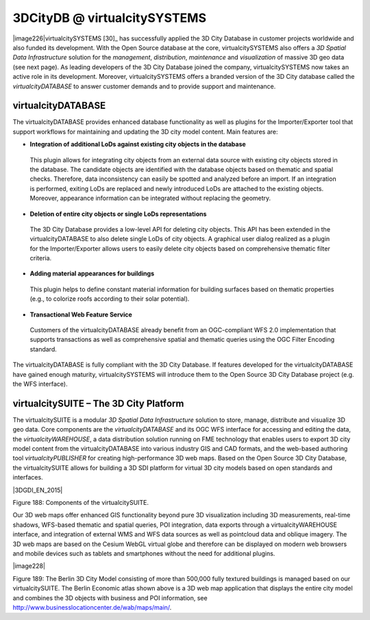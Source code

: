 3DCityDB @ virtualcitySYSTEMS
=============================

|image226|\ virtualcitySYSTEMS [30]_ has successfully applied the 3D
City Database in customer projects worldwide and also funded its
development. With the Open Source database at the core,
virtualcitySYSTEMS also offers a *3D Spatial Data Infrastructure*
solution for the *management*, *distribution*, *maintenance* and
*visualization* of massive 3D geo data (see next page). As leading
developers of the 3D City Database joined the company,
virtualcitySYSTEMS now takes an active role in its development.
Moreover, virtualcitySYSTEMS offers a branded version of the 3D City
database called the *virtualcityDATABASE* to answer customer demands and
to provide support and maintenance.


virtualcityDATABASE
-------------------

The virtualcityDATABASE provides enhanced database functionality as well
as plugins for the Importer/Exporter tool that support workflows for
maintaining and updating the 3D city model content. Main features are:

-  **Integration of additional LoDs against existing city objects in the
   database**

..

   This plugin allows for integrating city objects from an external data
   source with existing city objects stored in the database. The
   candidate objects are identified with the database objects based on
   thematic and spatial checks. Therefore, data inconsistency can easily
   be spotted and analyzed before an import. If an integration is
   performed, exiting LoDs are replaced and newly introduced LoDs are
   attached to the existing objects. Moreover, appearance information
   can be integrated without replacing the geometry.

-  **Deletion of entire city objects or single LoDs representations**

..

   The 3D City Database provides a low-level API for deleting city
   objects. This API has been extended in the virtualcityDATABASE to
   also delete single LoDs of city objects. A graphical user dialog
   realized as a plugin for the Importer/Exporter allows users to easily
   delete city objects based on comprehensive thematic filter criteria.

-  **Adding material appearances for buildings**

..

   This plugin helps to define constant material information for
   building surfaces based on thematic properties (e.g., to colorize
   roofs according to their solar potential).

-  **Transactional Web Feature Service**

..

   Customers of the virtualcityDATABASE already benefit from an
   OGC-compliant WFS 2.0 implementation that supports transactions as
   well as comprehensive spatial and thematic queries using the OGC
   Filter Encoding standard.

The virtualcityDATABASE is fully compliant with the 3D City Database. If
features developed for the virtualcityDATABASE have gained enough
maturity, virtualcitySYSTEMS will introduce them to the Open Source 3D
City Database project (e.g. the WFS interface).


virtualcitySUITE – The 3D City Platform
---------------------------------------

The virtualcitySUITE is a modular *3D Spatial Data Infrastructure*
solution to store, manage, distribute and visualize 3D geo data. Core
components are the *virtualcityDATABASE* and its OGC WFS interface for
accessing and editing the data, the *virtualcityWAREHOUSE*, a data
distribution solution running on FME technology that enables users to
export 3D city model content from the virtualcityDATABASE into various
industry GIS and CAD formats, and the web-based authoring tool
*virtualcityPUBLISHER* for creating high-performance 3D web maps. Based
on the Open Source 3D City Database, the virtualcitySUITE allows for
building a 3D SDI platform for virtual 3D city models based on open
standards and interfaces.

|3DGDI_EN_2015|

Figure 188: Components of the virtualcitySUITE.

Our 3D web maps offer enhanced GIS functionality beyond pure 3D
visualization including 3D measurements, real-time shadows, WFS-based
thematic and spatial queries, POI integration, data exports through a
virtualcityWAREHOUSE interface, and integration of external WMS and WFS
data sources as well as pointcloud data and oblique imagery. The 3D web
maps are based on the Cesium WebGL virtual globe and therefore can be
displayed on modern web browsers and mobile devices such as tablets and
smartphones without the need for additional plugins.

|image228|

Figure 189: The Berlin 3D City Model consisting of more than 500,000
fully textured buildings is managed based on our virtualcitySUITE. The
Berlin Economic atlas shown above is a 3D web map application that
displays the entire city model and combines the 3D objects with business
and POI information, see
http://www.businesslocationcenter.de/wab/maps/main/.
